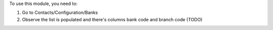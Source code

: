 To use this module, you need to:

#. Go to Contacts/Configuration/Banks
#. Observe the list is populated and there's columns bank code and branch code (TODO)
